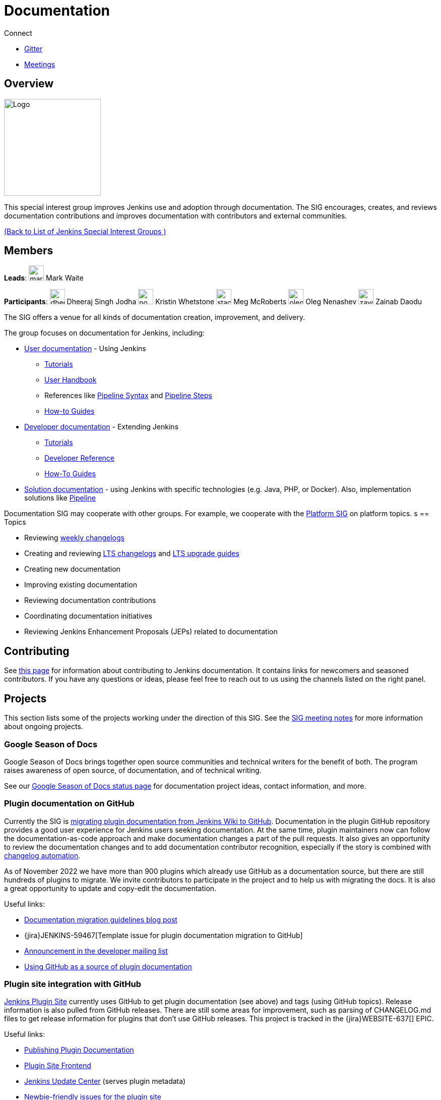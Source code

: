 = Documentation

.Connect
****
* https://app.gitter.im/#/room/#jenkins/docs:matrix.org[Gitter]
* https://docs.google.com/document/d/1ygRZnVtoIvuEKpwNeF_oVRVCV5NKcZD1_HMtWlUZguo/edit[Meetings]
****

[pass]
++++
<!-- Redirect anchor references with Javascript -->
<!-- This is ONLY for anchor references like installing/#windows. -->
<!-- Use redirects as described in the contributing guide for page level redirects. -->
<!-- https://stackoverflow.com/questions/1305211/javascript-to-redirect-from-anchor-to-a-separate-page/21198129#21198129 -->
<script>
(function () {
    var anchorMap = {
        "ji-toolbar": "/sigs/docs/", /* Algolia search redirect to stay on same page */
        "jenkins-on-kubernetes": "/sigs/docs/gsod/2020/projects/document-jenkins-on-kubernetes/",
    }
    /*
    * Best practice for extracting hashes:
    * https://stackoverflow.com/a/10076097/151365
    */
    var hash = window.location.hash.substring(1);
    if (hash) {
        /*
        * Best practice for javascript redirects:
        * https://stackoverflow.com/a/506004/151365
        */
        window.location.replace(anchorMap[hash]);
    }
})();
</script>
++++
== Overview

[.float-group]
--
image::images:ROOT:logos/needs-you/Jenkins_Needs_You-02.png[Logo,width=192,float=right,role=float-gap]
This special interest group improves Jenkins use and adoption through documentation. The SIG encourages, creates, and reviews documentation contributions and improves documentation with contributors and external communities.
--

xref:ROOT:index.adoc[(Back to List of Jenkins Special Interest Groups )]

== Members

[.avatar]
*Leads*:
image:images:ROOT:avatars/markewaite.jpg[,width=30,height=30] Mark Waite

[.avatar]
*Participants*:
image:images:ROOT:avatars/dheerajodha.jpg[,width=30,height=30] Dheeraj Singh Jodha
image:images:ROOT:avatars/no_image.svg[,width=30,height=30] Kristin Whetstone
image:images:ROOT:avatars/stackscribe.jpg[,width=30,height=30] Meg McRoberts
image:images:ROOT:avatars/oleg_nenashev.png[,width=30,height=30] Oleg Nenashev
image:images:ROOT:avatars/zaycodes.jpg[,width=30,height=30] Zainab Daodu

The SIG offers a venue for all kinds of documentation creation, improvement, and delivery.

The group focuses on documentation for Jenkins, including:

* xref:user-docs:ROOT:index.adoc[User documentation] - Using Jenkins
** xref:tutorials:ROOT:index.adoc[Tutorials]
** xref:user-docs:ROOT:index.adoc[User Handbook]
** References like link:/doc/book/pipeline/syntax/[Pipeline Syntax] and link:/doc/pipeline/steps/[Pipeline Steps]
** xref:ROOT:how-to-guides.adoc[How-to Guides]
* xref:dev-docs:ROOT:index.adoc[Developer documentation] - Extending Jenkins
** xref:plugin-tutorial:index.adoc[Tutorials]
** xref:dev-docs:reference:index.adoc[Developer Reference]
** xref:dev-docs:guides:index.adoc[How-To Guides]
* xref:solutions:ROOT:index.adoc[Solution documentation] - using Jenkins with specific technologies (e.g. Java, PHP, or Docker).
  Also, implementation solutions like xref:solutions:ROOT:pipeline.adoc[Pipeline]

Documentation SIG may cooperate with other groups.
For example, we cooperate with the xref:sigs:platform:index.adoc[Platform SIG] on platform topics.
s
== Topics

* Reviewing link:/changelog/[weekly changelogs]
* Creating and reviewing link:/changelog-stable/[LTS changelogs] and link:/doc/upgrade-guide/[LTS upgrade guides]
* Creating new documentation
* Improving existing documentation
* Reviewing documentation contributions
* Coordinating documentation initiatives
* Reviewing Jenkins Enhancement Proposals (JEPs) related to documentation

== Contributing

See xref:community:ROOT:document.adoc[this page] for information about contributing to Jenkins documentation.
It contains links for newcomers and seasoned contributors.
If you have any questions or ideas, please feel free to reach out to us using the channels listed on the right panel.

[[ongoing-projects]]
== Projects

This section lists some of the projects working under the direction of this SIG.
See the link:https://docs.google.com/document/d/1ygRZnVtoIvuEKpwNeF_oVRVCV5NKcZD1_HMtWlUZguo/edit?usp=sharing[SIG meeting notes] for more information about ongoing projects.

=== Google Season of Docs

Google Season of Docs brings together open source communities and technical writers for the benefit of both.
The program raises awareness of open source, of documentation, and of technical writing.

See our xref:sigs:docs:gsod/index.adoc[Google Season of Docs status page] for documentation project ideas, contact information, and more.

=== Plugin documentation on GitHub

Currently the SIG is xref:dev-docs:publishing:wiki-page.adoc#migrating-from-wiki-to-github[migrating plugin documentation from Jenkins Wiki to GitHub].
Documentation in the plugin GitHub repository provides a good user experience for Jenkins users seeking documentation. 
At the same time, plugin maintainers now can follow the documentation-as-code approach and make documentation changes a part of the pull requests. 
It also gives an opportunity to review the documentation changes and to add documentation contributor recognition, 
especially if the story is combined with link:https://github.com/jenkinsci/.github/blob/master/.github/release-drafter.adoc[changelog automation]. 

As of November 2022 we have more than 900 plugins which already use GitHub as a documentation source,
but there are still hundreds of plugins to migrate.
We invite contributors to participate in the project and to help us with migrating the docs.
It is also a great opportunity to update and copy-edit the documentation.

Useful links:

* link:/blog/2019/10/21/plugin-docs-on-github/[Documentation migration guidelines blog post]
* {jira}JENKINS-59467[Template issue for plugin documentation migration to GitHub]
* link:https://groups.google.com/forum/#!topic/jenkinsci-dev/VSdfVMDIW-A[Announcement in the developer mailing list]
* xref:publishing:documentation.adoc#plugin-pages[Using GitHub as a source of plugin documentation]

=== Plugin site integration with GitHub

link:https://plugins.jenkins.io/[Jenkins Plugin Site] currently uses GitHub to get plugin documentation (see above) and tags (using GitHub topics).
Release information is also pulled from GitHub releases.
There are still some areas for improvement, such as parsing of CHANGELOG.md files to get release information for plugins that don't use GitHub releases.
This project is tracked in the {jira}WEBSITE-637[] EPIC.

Useful links:

* xref:publishing:documentation.adoc[Publishing Plugin Documentation]
* link:https://github.com/jenkins-infra/plugin-site[Plugin Site Frontend]
* link:https://github.com/jenkins-infra/update-center2[Jenkins Update Center] (serves plugin metadata)
* link:https://github.com/jenkins-infra/plugin-site/issues?q=is%3Aissue+is%3Aopen+label%3A%22good+first+issue%22[Newbie-friendly issues for the plugin site]

[[user-guide]]
=== User Guide Rework

Jenkins user topics are included in the current xref:user-docs:ROOT:index.adoc[Jenkins Handbook].
link:https://docs.google.com/spreadsheets/d/1nA8xVOkyKmZ8oTYSLdwjborT0w-BpBNNZT0nxR9deZ8/edit#gid=1087292709[Feedback requests] are frequently received to improve user documentation.
Common improvement themes include adding migration of the documentation from Wiki, pipeline examples with each of the pipeline steps, additional tutorials for new users, better search and navigation.

Links: 

* link:https://github.com/jenkins-infra/jenkins.io/projects/1[GitHub Project]

[[administrator-guide]]
=== Administrator Guide

Jenkins administration topics are included in the current xref:user-docs:ROOT:index.adoc[Jenkins Handbook].
Navigation can be improved for administrators by separating the administration topics into a separate volume.
This project will create a separate Jenkins Administrator Guide with content specific for administrators.
This project is tracked in the {jira}WEBSITE-738[] EPIC.

[[solution-pages]]
=== Solution Pages

Jenkins xref:solutions:ROOT:index.adoc[solution pages] highlight specific use cases for Jenkins users.
Those solutions include SCM provider solutions (link:/solutions/github[GitHub], link:/solutions/bitbucketserver[Bitbucket]),
programming language solutions (link:/solutions/python[Python], link:/solutions/ruby[Ruby], link:/solutions/c[C/C++], link:/solutions/java[Java], and link:/solutions/php[PHP]),
and execution environment solutions (link:/solutions/python[Pipeline], link:/solutions/docker[Docker], link:/solutions/embedded[Embedded], and link:/solutions/android[Android]).
An excellent xref:solutions:ROOT:index.adoc[opening page] has been provided by link:https://github.com/zbynek[Zbynek Konecny].
Additional use cases and user stories are being collected by link:https://github.com/alyssat[Alyssa Tong].

The appearance and navigation of those solution pages needs improvement.
The existing pages should be revisited and improved so that users of specific solutions can find what they need on jenkins.io.
This project is tracked in the {jira}WEBSITE-742[] EPIC.

=== Documentation Reviews

* Reviewing Jenkins documentation link:https://issues.jenkins.io/secure/Dashboard.jspa?selectPageId=18640[bug reports]
* Identifying link:https://issues.jenkins.io/issues/?jql=project%20%3D%20%22Jenkins%20Website%22%20and%20status%20!%3D%20done%20and%20labels%20%3D%20newbie-friendly%20ORDER%20BY%20%20%20type%20asc%2C%20status%2C%20updatedDate[newbie-friendly documentation bug reports]
* Reviewing Jenkins documentation link:https://github.com/jenkins-infra/jenkins.io/pulls[pull requests]
* Reviewing Jenkins X documentation link:https://github.com/jenkins-x/jx-docs/pulls[pull requests]
* link:https://plugins.jenkins.io/[Plugins site] improvements

== Office Hours

Documentation office hours are held each Thursday at *18:00 UTC* (Europe and US East) and each Friday at *02:00 UTC* (Asia and US West).
Office hours are conducted and recorded using Zoom and archived to the link:https://www.youtube.com/user/jenkinsci[Jenkins YouTube channel] in the link:https://www.youtube.com/playlist?list=PLN7ajX_VdyaNp0lk5BmyAgqPS52u_4tC8[Jenkins Docs SIG YouTube playlist].
Participant links are posted in the link:https://app.gitter.im/#/room/#jenkins/docs:matrix.org[SIG Gitter Chat] 10 minutes before the meeting starts.

== Meetings

The Documentation SIG meetings are part of the documentation office hours.
Meetings are conducted and recorded using Zoom and archived to the link:https://www.youtube.com/user/jenkinsci[Jenkins YouTube channel] in the link:https://www.youtube.com/playlist?list=PLN7ajX_VdyaNp0lk5BmyAgqPS52u_4tC8[Jenkins Docs SIG YouTube playlist].
Participant links are posted in the link:https://app.gitter.im/#/room/#jenkins/docs:matrix.org[SIG Gitter Chat] 10 minutes before the meeting starts.

=== Meeting Agendas

Meeting agendas and meeting notes for the SIG are posted in link:https://docs.google.com/document/d/1ygRZnVtoIvuEKpwNeF_oVRVCV5NKcZD1_HMtWlUZguo/edit[this Google Document].
Anyone is welcome to add a topic for an upcoming meeting by suggesting a change in the link:https://docs.google.com/document/d/1ygRZnVtoIvuEKpwNeF_oVRVCV5NKcZD1_HMtWlUZguo/edit[agenda].

++++
<iframe src="https://docs.google.com/document/d/1ygRZnVtoIvuEKpwNeF_oVRVCV5NKcZD1_HMtWlUZguo?embedded=true" width="100%" height="600px"></iframe>
++++
